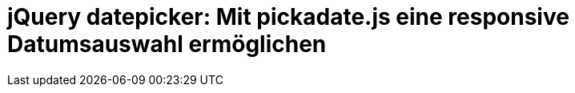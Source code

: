 # jQuery datepicker: Mit pickadate.js eine responsive Datumsauswahl ermöglichen

:published_at: 2015-03-11

